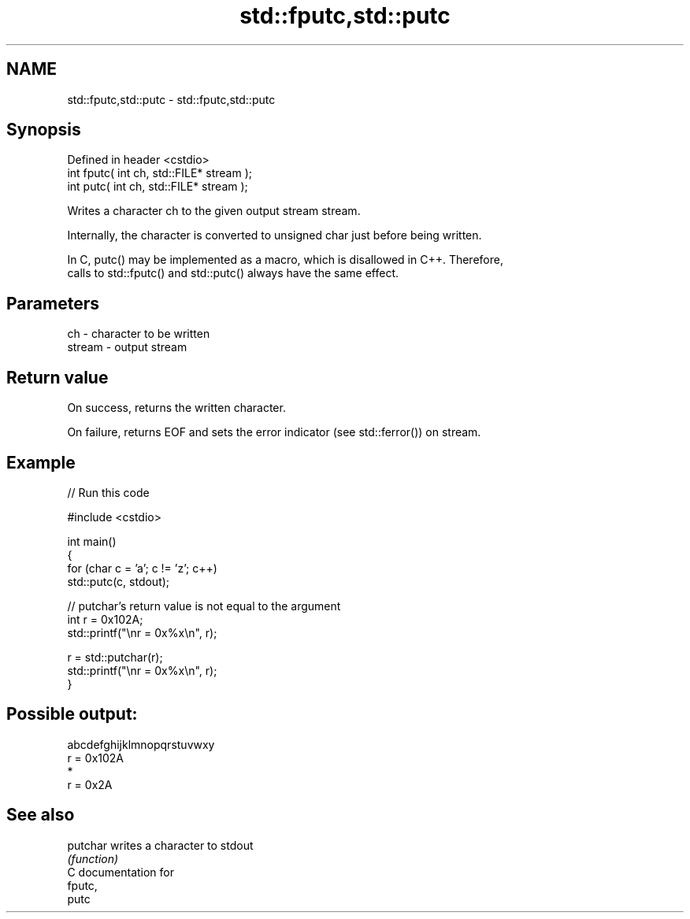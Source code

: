 .TH std::fputc,std::putc 3 "2024.06.10" "http://cppreference.com" "C++ Standard Libary"
.SH NAME
std::fputc,std::putc \- std::fputc,std::putc

.SH Synopsis
   Defined in header <cstdio>
   int fputc( int ch, std::FILE* stream );
   int putc( int ch, std::FILE* stream );

   Writes a character ch to the given output stream stream.

   Internally, the character is converted to unsigned char just before being written.

   In C, putc() may be implemented as a macro, which is disallowed in C++. Therefore,
   calls to std::fputc() and std::putc() always have the same effect.

.SH Parameters

   ch     - character to be written
   stream - output stream

.SH Return value

   On success, returns the written character.

   On failure, returns EOF and sets the error indicator (see std::ferror()) on stream.

.SH Example


// Run this code

 #include <cstdio>

 int main()
 {
     for (char c = 'a'; c != 'z'; c++)
         std::putc(c, stdout);

     // putchar's return value is not equal to the argument
     int r = 0x102A;
     std::printf("\\nr = 0x%x\\n", r);

     r = std::putchar(r);
     std::printf("\\nr = 0x%x\\n", r);
 }

.SH Possible output:

 abcdefghijklmnopqrstuvwxy
 r = 0x102A
 *
 r = 0x2A

.SH See also

   putchar writes a character to stdout
           \fI(function)\fP
   C documentation for
   fputc,
   putc
